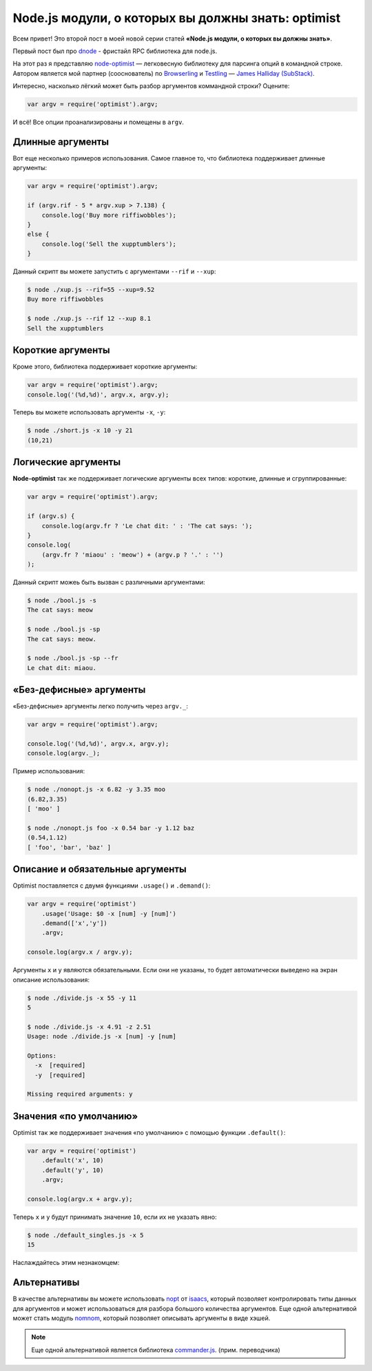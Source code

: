 ===================================================
Node.js модули, о которых вы должны знать: optimist
===================================================

Всем привет! Это второй пост в моей новой серии статей **«Node.js модули, о
которых вы должны знать»**.

Первый пост был про dnode_ - фристайл RPC библиотека для node.js.

.. _dnode: http://github.com/substack/dnode

На этот раз я представляю node-optimist_ — легковесную библиотеку для
парсинга опций в командной строке. Автором является мой партнер (сооснователь)
по Browserling_ и Testling_ — `James Halliday (SubStack)`_.

.. _node-optimist: https://github.com/substack/node-optimist
.. _Browserling: http://www.catonmat.net/blog/launching-browserling/
.. _Testling: http://www.catonmat.net/blog/announcing-testling/
.. _James Halliday (SubStack): http://substack.net/

Интересно, насколько лёгкий может быть разбор аргументов коммандной строки?
Оцените:

.. code-block:: javascript

    var argv = require('optimist').argv;

И всё! Все опции проанализированы и помещены в ``argv``.

Длинные аргументы
=================

Вот еще несколько примеров использования. Самое главное то, что библиотека
поддерживает длинные аргументы:

.. code-block:: javascript

    var argv = require('optimist').argv;

    if (argv.rif - 5 * argv.xup > 7.138) {
        console.log('Buy more riffiwobbles');
    }
    else {
        console.log('Sell the xupptumblers');
    }

Данный скрипт вы можете запустить с аргументами ``--rif`` и ``--xup``:

.. code-block:: bash

    $ node ./xup.js --rif=55 --xup=9.52
    Buy more riffiwobbles

    $ node ./xup.js --rif 12 --xup 8.1
    Sell the xupptumblers

Короткие аргументы
==================

Кроме этого, библиотека поддерживает короткие аргументы:

.. code-block:: javascript

   var argv = require('optimist').argv;
   console.log('(%d,%d)', argv.x, argv.y);

Теперь вы можете использовать аргументы ``-x``, ``-y``:

.. code-block:: bash

   $ node ./short.js -x 10 -y 21
   (10,21)

Логические аргументы
====================

**Node-optimist** так же поддерживает логические аргументы всех типов:
короткие, длинные и сгруппированные:

.. code-block:: javascript

    var argv = require('optimist').argv;

    if (argv.s) {
        console.log(argv.fr ? 'Le chat dit: ' : 'The cat says: ');
    }
    console.log(
        (argv.fr ? 'miaou' : 'meow') + (argv.p ? '.' : '')
    );

Данный скрипт можеь быть вызван с различными аргументами:

.. code-block:: bash

    $ node ./bool.js -s
    The cat says: meow

    $ node ./bool.js -sp
    The cat says: meow.

    $ node ./bool.js -sp --fr
    Le chat dit: miaou.

«Без-дефисные» аргументы
========================

«Без-дефисные» аргументы легко получить через ``argv._``:

.. code-block:: javascript

    var argv = require('optimist').argv;

    console.log('(%d,%d)', argv.x, argv.y);
    console.log(argv._);

Пример использования:

.. code-block:: bash

    $ node ./nonopt.js -x 6.82 -y 3.35 moo
    (6.82,3.35)
    [ 'moo' ]

    $ node ./nonopt.js foo -x 0.54 bar -y 1.12 baz
    (0.54,1.12)
    [ 'foo', 'bar', 'baz' ]

Описание и обязательные аргументы
=================================

Optimist поставляется с двумя функциями ``.usage()`` и ``.demand()``:

.. code-block:: javascript

    var argv = require('optimist')
        .usage('Usage: $0 -x [num] -y [num]')
        .demand(['x','y'])
        .argv;

    console.log(argv.x / argv.y);

Аргументы ``x`` и ``y`` являются обязательными. Если они не указаны, то будет
автоматически выведено на экран описание использования:

.. code-block:: bash

    $ node ./divide.js -x 55 -y 11
    5

    $ node ./divide.js -x 4.91 -z 2.51
    Usage: node ./divide.js -x [num] -y [num]

    Options:
      -x  [required]
      -y  [required]

    Missing required arguments: y

Значения «по умолчанию»
=======================

Optimist так же поддерживает значения «по умолчанию» с помощью функции
``.default()``:

.. code-block:: javascript

    var argv = require('optimist')
        .default('x', 10)
        .default('y', 10)
        .argv;

    console.log(argv.x + argv.y);

Теперь ``x`` и ``y`` будут принимать значение ``10``, если их не указать явно:

.. code-block:: bash

    $ node ./default_singles.js -x 5
    15

Наслаждайтесь этим незнакомцем:

.. image:: ../../public/img/node-optimist.png
   :align: center
   :alt: Модули node.js, о которых вы должны знать: node-optimist.


Альтернативы
============

В качестве альтернативы вы можете использовать nopt_ от  isaacs_, который
позволяет контролировать типы данных для аргументов и может использоваться
для разбора большого количества аргументов. Еще одной альтернативой может
стать модуль nomnom_, который позволяет описывать аргументы в виде хэшей.

.. note::
   Еще одной альтернативой является библиотека commander.js_. (прим. переводчика)

.. _nopt: https://github.com/isaacs/nopt
.. _isaacs: https://github.com/isaacs
.. _nomnom: https://github.com/harthur/nomnom
.. _commander.js: https://github.com/visionmedia/commander.js
